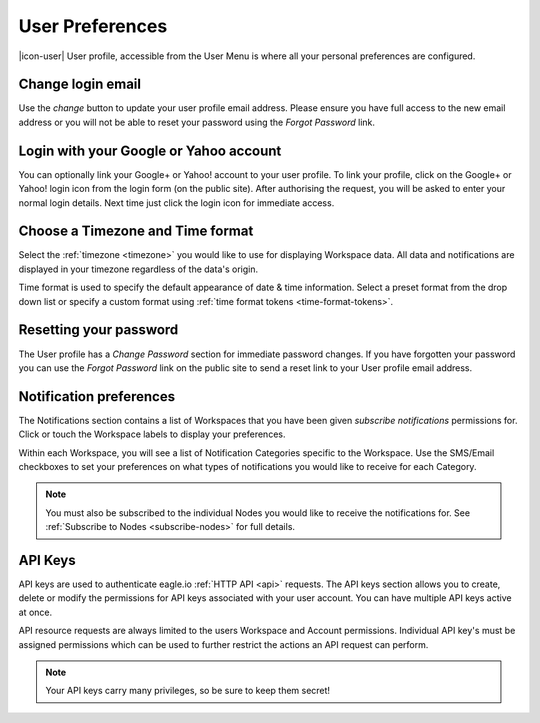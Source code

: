 .. _user-preferences:

User Preferences
================

|icon-user| User profile, accessible from the User Menu is where all your personal preferences are configured.

.. raw:: latex

    \vspace{-10pt}

.. only:: not latex

	.. image:: user_profile_overview.png
		:scale: 50 %

	| 

.. only:: latex
	
	| 

	.. image:: user_profile_overview.png


Change login email
------------------
Use the *change* button to update your user profile email address. Please ensure you have full access to the new email address or you will not be able to reset your password using the *Forgot Password* link.


Login with your Google or Yahoo account
---------------------------------------
You can optionally link your Google+ or Yahoo! account to your user profile.
To link your profile, click on the Google+ or Yahoo! login icon from the login form (on the public site). After authorising the request, you will be asked to enter your normal login details. Next time just click the login icon for immediate access.


Choose a Timezone and Time format
---------------------------------
Select the :ref:`timezone <timezone>` you would like to use for displaying Workspace data. All data and notifications are displayed in your timezone regardless of the data's origin.

Time format is used to specify the default appearance of date & time information. Select a preset format from the drop down list or specify a custom format using :ref:`time format tokens <time-format-tokens>`.


Resetting your password
-----------------------
The User profile has a *Change Password* section for immediate password changes.
If you have forgotten your password you can use the *Forgot Password* link on the public site to send a reset link to your User profile email address.


.. _user-notification-preferences:

Notification preferences
------------------------
The Notifications section contains a list of Workspaces that you have been given *subscribe notifications* permissions for.
Click or touch the Workspace labels to display your preferences.

.. raw:: latex

    \vspace{-10pt}

.. only:: not latex

	.. image:: user_profile_notification.png
		:scale: 50 %

	| 

.. only:: latex

	| 

	.. image:: user_profile_notification.png
	

Within each Workspace, you will see a list of Notification Categories specific to the Workspace.
Use the SMS/Email checkboxes to set your preferences on what types of notifications you would like to receive for each Category.

.. note:: 
	You must also be subscribed to the individual Nodes you would like to receive the notifications for. See :ref:`Subscribe to Nodes <subscribe-nodes>` for full details.


.. _user-api-keys:

API Keys
---------
API keys are used to authenticate eagle.io :ref:`HTTP API <api>` requests.
The API keys section allows you to create, delete or modify the permissions for API keys associated with your user account.
You can have multiple API keys active at once. 

.. raw:: latex

    \vspace{-10pt}

.. only:: not latex

	.. image:: user_profile_apikeys.png
		:scale: 50 %

	| 

.. only:: latex

	| 

	.. image:: user_profile_apikeys.png


API resource requests are always limited to the users Workspace and Account permissions. 
Individual API key's must be assigned permissions which can be used to further restrict the actions an API request can perform.

.. note::
	Your API keys carry many privileges, so be sure to keep them secret!


.. raw:: latex

    \newpage
    
